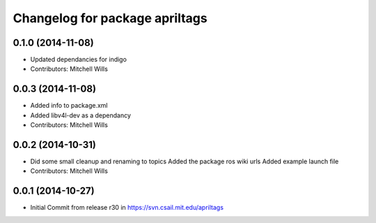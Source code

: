 ^^^^^^^^^^^^^^^^^^^^^^^^^^^^^^^
Changelog for package apriltags
^^^^^^^^^^^^^^^^^^^^^^^^^^^^^^^

0.1.0 (2014-11-08)
------------------
* Updated dependancies for indigo
* Contributors: Mitchell Wills

0.0.3 (2014-11-08)
------------------
* Added info to package.xml
* Added libv4l-dev as a dependancy
* Contributors: Mitchell Wills

0.0.2 (2014-10-31)
------------------
* Did some small cleanup and renaming to topics
  Added the package ros wiki urls
  Added example launch file
* Contributors: Mitchell Wills

0.0.1 (2014-10-27)
------------------
* Initial Commit from release r30 in https://svn.csail.mit.edu/apriltags
